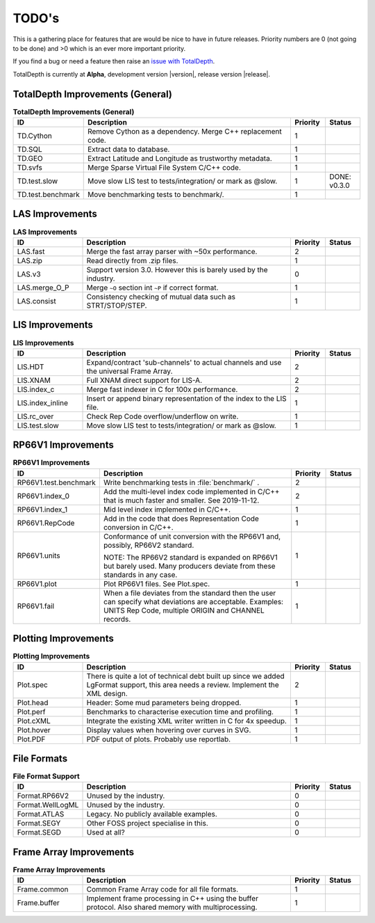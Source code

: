 .. moduleauthor:: Paul Ross <apaulross@gmail.com>
.. sectionauthor:: Paul Ross <apaulross@gmail.com>

.. Summary of TODO stuff

**************************
TODO's
**************************

This is a gathering place for features that are would be nice to have in future releases.
Priority numbers are 0 (not going to be done) and >0 which is an ever more important priority.


If you find a bug or need a feature then raise an `issue with TotalDepth <https://github.com/paulross/TotalDepth/issues>`_.

TotalDepth is currently at **Alpha**, development version |version|, release version |release|.


TotalDepth Improvements (General)
=================================


.. list-table:: **TotalDepth Improvements (General)**
    :widths: 20 60 10 10
    :header-rows: 1
    
    * - ID
      - Description
      - Priority
      - Status
    * - TD.Cython
      - Remove Cython as a dependency. Merge C++ replacement code.
      - 1
      - 
    * - TD.SQL
      - Extract data to database.
      - 1
      - 
    * - TD.GEO
      - Extract Latitude and Longitude as trustworthy metadata.
      - 1
      - 
    * - TD.svfs
      - Merge Sparse Virtual File System C/C++ code.
      - 1
      - 
    * - TD.test.slow
      - Move slow LIS test to tests/integration/ or mark as @slow.
      - 1
      - DONE: v0.3.0
    * - TD.test.benchmark
      - Move benchmarking tests to benchmark/.
      - 1
      - 


LAS Improvements
===========================

.. list-table:: **LAS Improvements**
    :widths: 20 60 10 10
    :header-rows: 1
    
    * - ID
      - Description
      - Priority
      - Status
    * - LAS.fast
      - Merge the fast array parser with ~50x performance.
      - 2
      - 
    * - LAS.zip
      - Read directly from .zip files.
      - 1
      - 
    * - LAS.v3
      - Support version 3.0. However this is barely used by the industry.
      - 0
      - 
    * - LAS.merge_O_P
      - Merge ``~O`` section int ``~P`` if correct format.
      - 1
      - 
    * - LAS.consist
      - Consistency checking of mutual data such as STRT/STOP/STEP.
      - 1
      - 


LIS Improvements
===========================


.. list-table:: **LIS Improvements**
    :widths: 20 60 10 10
    :header-rows: 1
    
    * - ID
      - Description
      - Priority
      - Status
    * - LIS.HDT
      - Expand/contract 'sub-channels' to actual channels and use the universal Frame Array.
      - 2
      - 
    * - LIS.XNAM
      - Full XNAM direct support for LIS-A.
      - 2
      - 
    * - LIS.index_c
      - Merge fast indexer in C for 100x performance.
      - 2
      - 
    * - LIS.index_inline
      - Insert or append binary representation of the index to the LIS file.
      - 1
      - 
    * - LIS.rc_over
      - Check Rep Code overflow/underflow on write.
      - 1
      - 
    * - LIS.test.slow
      - Move slow LIS test to tests/integration/ or mark as @slow.
      - 1
      - 

RP66V1 Improvements
=====================

.. list-table:: **RP66V1 Improvements**
    :widths: 20 60 10 10
    :header-rows: 1
    
    * - ID
      - Description
      - Priority
      - Status
    * - RP66V1.test.benchmark
      - Write benchmarking tests in :file:`benchmark/` .
      - 2
      - 
    * - RP66V1.index_0
      - Add the multi-level index code implemented in C/C++ that is much faster and smaller. See 2019-11-12.
      - 2
      - 
    * - RP66V1.index_1
      - Mid level index implemented in C/C++.
      - 1
      - 
    * - RP66V1.RepCode
      - Add in the code that does Representation Code conversion in C/C++.
      - 1
      - 
    * - RP66V1.units
      - Conformance of unit conversion with the RP66V1 and, possibly, RP66V2 standard.
        
        NOTE: The RP66V2 standard is expanded on RP66V1 but barely used.
        Many producers deviate from these standards in any case.
      - 1
      - 
    * - RP66V1.plot
      - Plot RP66V1 files. See Plot.spec.
      - 1
      - 
    * - RP66V1.fail
      - When a file deviates from the standard then the user can specify what deviations are acceptable.
        Examples: UNITS Rep Code, multiple ORIGIN and CHANNEL records.
      - 1
      - 


Plotting Improvements
=====================

.. list-table:: **Plotting Improvements**
    :widths: 20 60 10 10
    :header-rows: 1
    
    * - ID
      - Description
      - Priority
      - Status
    * - Plot.spec
      - There is quite a lot of technical debt built up since we added LgFormat support, this area needs a review.
        Implement the XML design.
      - 2
      - 
    * - Plot.head
      - Header: Some mud parameters being dropped.
      - 1
      - 
    * - Plot.perf
      - Benchmarks to characterise execution time and profiling.
      - 1
      - 
    * - Plot.cXML
      - Integrate the existing XML writer written in C for 4x speedup.
      - 1
      - 
    * - Plot.hover
      - Display values when hovering over curves in SVG.
      - 1
      - 
    * - Plot.PDF
      - PDF output of plots. Probably use reportlab.
      - 1
      - 


File Formats
==================


.. list-table:: **File Format Support**
    :widths: 20 60 10 10
    :header-rows: 1
    
    * - ID
      - Description
      - Priority
      - Status
    * - Format.RP66V2
      - Unused by the industry.
      - 0
      - 
    * - Format.WellLogML
      - Unused by the industry.
      - 0
      - 
    * - Format.ATLAS
      - Legacy. No publicly available examples.
      - 0
      - 
    * - Format.SEGY
      - Other FOSS project specialise in this.
      - 0
      - 
    * - Format.SEGD
      - Used at all?
      - 0
      - 

Frame Array Improvements
=========================

.. list-table:: **Frame Array Improvements**
    :widths: 20 60 10 10
    :header-rows: 1
    
    * - ID
      - Description
      - Priority
      - Status
    * - Frame.common
      - Common Frame Array code for all file formats.
      - 1
      - 
    * - Frame.buffer
      - Implement frame processing in C++ using the buffer protocol.
        Also shared memory with multiprocessing.
      - 1
      - 
